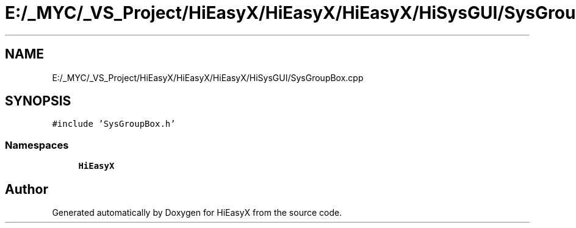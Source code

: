 .TH "E:/_MYC/_VS_Project/HiEasyX/HiEasyX/HiEasyX/HiSysGUI/SysGroupBox.cpp" 3 "Sat Aug 13 2022" "Version Ver0.2(alpha)" "HiEasyX" \" -*- nroff -*-
.ad l
.nh
.SH NAME
E:/_MYC/_VS_Project/HiEasyX/HiEasyX/HiEasyX/HiSysGUI/SysGroupBox.cpp
.SH SYNOPSIS
.br
.PP
\fC#include 'SysGroupBox\&.h'\fP
.br

.SS "Namespaces"

.in +1c
.ti -1c
.RI " \fBHiEasyX\fP"
.br
.in -1c
.SH "Author"
.PP 
Generated automatically by Doxygen for HiEasyX from the source code\&.
